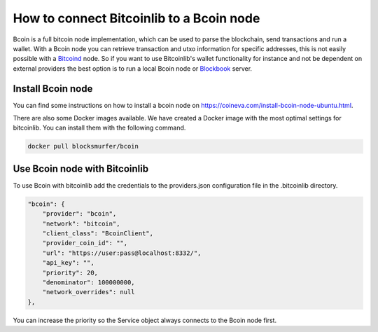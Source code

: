 How to connect Bitcoinlib to a Bcoin node
=========================================

Bcoin is a full bitcoin node implementation, which can be used to parse the blockchain, send transactions and run a
wallet. With a Bcoin node you can retrieve transaction and utxo information for specific addresses, this is not easily
possible with a `Bitcoind <manuals.setup-bitcoind-connection.html>`_ node. So if you want to use Bitcoinlib's
wallet functionality for instance and not be dependent on external providers the best option is to run a local
Bcoin node or `Blockbook <manuals.setup-blockbook.html>`_ server.


Install Bcoin node
------------------

You can find some instructions on how to install a bcoin node on https://coineva.com/install-bcoin-node-ubuntu.html.

There are also some Docker images available. We have created a Docker image with the most optimal settings for
bitcoinlib. You can install them with the following command.

.. code-block:: bash

    docker pull blocksmurfer/bcoin


Use Bcoin node with Bitcoinlib
------------------------------

To use Bcoin with bitcoinlib add the credentials to the providers.json configuration file in the .bitcoinlib directory.

.. code-block:: json

    "bcoin": {
        "provider": "bcoin",
        "network": "bitcoin",
        "client_class": "BcoinClient",
        "provider_coin_id": "",
        "url": "https://user:pass@localhost:8332/",
        "api_key": "",
        "priority": 20,
        "denominator": 100000000,
        "network_overrides": null
    },

You can increase the priority so the Service object always connects to the Bcoin node first.
